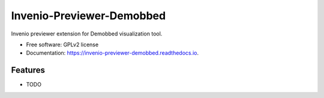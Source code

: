 ===============================
Invenio-Previewer-Demobbed
===============================

.. image:: https://badge.fury.io/py/invenio-previewer-demobbed.png
    :target: http://badge.fury.io/py/invenio-previewer-demobbed

.. image:: https://travis-ci.org/inveniosoftware/invenio-previewer-demobbed.png?branch=master
        :target: https://travis-ci.org/inveniosoftware/invenio-previewer-demobbed

.. image:: https://pypip.in/d/invenio-previewer-demobbed/badge.png
        :target: https://pypi.python.org/pypi/invenio-previewer-demobbed


Invenio previewer extension for Demobbed visualization tool.

* Free software: GPLv2 license
* Documentation: https://invenio-previewer-demobbed.readthedocs.io.

Features
--------

* TODO